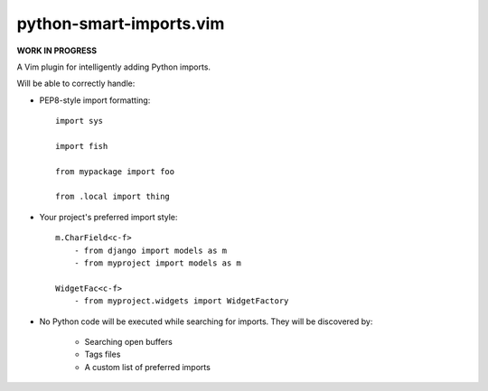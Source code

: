 python-smart-imports.vim
========================

**WORK IN PROGRESS**

A Vim plugin for intelligently adding Python imports.

Will be able to correctly handle:

* PEP8-style import formatting::

    import sys

    import fish

    from mypackage import foo

    from .local import thing

* Your project's preferred import style::

    m.CharField<c-f>
        - from django import models as m
        - from myproject import models as m

    WidgetFac<c-f>
        - from myproject.widgets import WidgetFactory

* No Python code will be executed while searching for imports. They will be
  discovered by:

    * Searching open buffers
    * Tags files
    * A custom list of preferred imports
